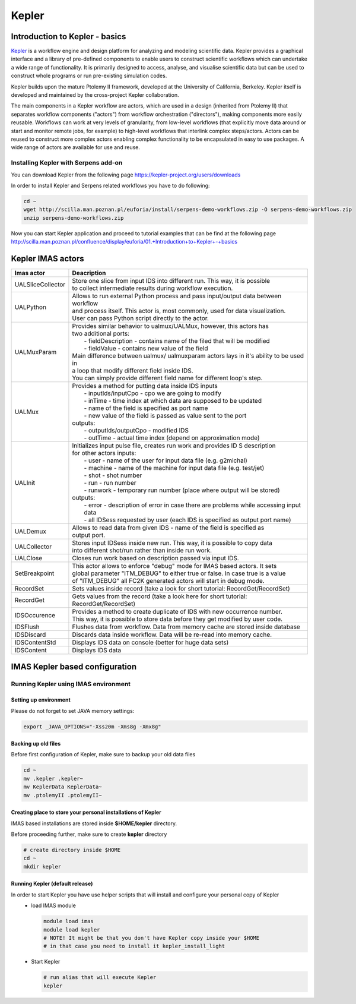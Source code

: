 .. _kepler:

======
Kepler
======


Introduction to Kepler - basics
===============================

`Kepler <https://kepler-project.org/>`__ is a workflow engine and design
platform for analyzing and modeling scientific data. Kepler provides a
graphical interface and a library of pre-defined components to enable users
to construct scientific workflows which can undertake a wide range of
functionality. It is primarily designed to access, analyse, and visualise
scientific data but can be used to construct whole programs or run
pre-existing simulation codes.

Kepler builds upon the mature Ptolemy II framework, developed at the
University of California, Berkeley. Kepler itself is developed and
maintained by the cross-project Kepler collaboration.

The main components in a Kepler workflow are actors, which are used in a
design (inherited from Ptolemy II) that separates workflow components
("actors") from workflow orchestration ("directors"), making components
more easily reusable. Workflows can work at very levels of granularity,
from low-level workflows (that explicitly move data around or start and
monitor remote jobs, for example) to high-level workflows that interlink
complex steps/actors. Actors can be reused to construct more complex
actors enabling complex functionality to be encapsulated in easy to use
packages. A wide range of actors are available for use and reuse.

Installing Kepler with Serpens add-on
-------------------------------------

You can download Kepler from the following page https://kepler-project.org/users/downloads

In order to install Kepler and Serpens related workflows you have to do
following:

.. code-block:: console
                
        cd ~
        wget http://scilla.man.poznan.pl/euforia/install/serpens-demo-workflows.zip -O serpens-demo-workflows.zip
        unzip serpens-demo-workflows.zip

Now you can start Kepler application and proceed to tutorial examples that can be find at the following page http://scilla.man.poznan.pl/confluence/display/euforia/01.+Introduction+to+Kepler+-+basics

Kepler IMAS actors
==================

.. Picture

+------------------+--------------------------------------------+
| **Imas actor**   |      **Deacription**                       |
+==================+============================================+
|UALSliceCollector | | Store one slice from input IDS into      |
|                  |   different run. This way, it is possible  |
|                  | | to collect intermediate results during   |
|                  |   workflow execution.                      |
+------------------+--------------------------------------------+
| UALPython        | | Allows to run external Python process and|
|                  |   pass input/output data between workflow  |
|                  | | and process itself. This actor is, most  |
|                  |   commonly, used for data visualization.   |
|                  | | User can pass Python script directly to  |
|                  |   the actor.                               |
+------------------+--------------------------------------------+
| UALMuxParam      | | Provides similar behavior to             |
|                  |   ualmux/UALMux, however, this actors has  |
|                  | | two additional ports:                    |
|                  | |  - fieldDescription - contains name of   |
|                  |    the filed that will be modified         |
|                  | |  - fieldValue - contains new value of    |
|                  |    the field                               | 
|                  | | Main difference between ualmux/          |      
|                  |   ualmuxparam                              |           
|                  |   actors lays in it's ability to be used   |               
|                  |   in                                       |  
|                  | | a loop that modify different field       |
|                  |   inside IDS.                              |
|                  | | You can simply provide different field   | 
|                  |   name                                     |
|                  |   for different loop's step.               |
+------------------+--------------------------------------------+
| UALMux           | | Provides a method for putting data inside|
|                  |   IDS inputs                               |
|                  | |  - inputIds/inputCpo - cpo we are going  |
|                  |    to modify                               |  
|                  | |  - inTime - time index at which data are |
|                  |    supposed to be updated                  |
|                  | |  - name of the field is specified as port|
|                  |    name                                    |
|                  | |  - new value of the field is passed as   | 
|                  |    value sent to the port                  | 
|                  | | outputs:                                 |
|                  | |  - outputIds/outputCpo - modified IDS    |
|                  | |  - outTime - actual time index (depend   |
|                  |    on approximation mode)                  |
+------------------+--------------------------------------------+
| UALInit          | | Initializes input pulse file, creates    |
|                  |   run work and provides ID S description   |
|                  | | for other actors                         |
|                  |   inputs:                                  | 
|                  | |  - user - name of the user for input     |
|                  |    data file (e.g. g2michal)               |
|                  | |  - machine - name of the machine for     |
|                  |    input data file (e.g. test/jet)         |
|                  | |  - shot - shot number                    |
|                  | |  - run - run number                      |
|                  | |  - runwork - temporary run number        |
|                  |    (place where output will be stored)     | 
|                  | | outputs:                                 |
|                  | |  - error - description of error in case  |
|                  |    there are problems while accessing      |
|                  |    input data                              |
|                  | |  - all IDSess requested by user (each    | 
|                  |    IDS is specified as output port         |
|                  |    name)	      	                        |
+------------------+--------------------------------------------+
| UALDemux         | | Allows to read data from given IDS -     |
|                  |   name of the field is specified as        |
|                  | | output port.                             |
+------------------+--------------------------------------------+
| UALCollector	   | | Stores input IDSess inside new run.      |
|                  |   This way, it is possible to copy data    |
|                  | | into different shot/run rather than      |
|                  |   inside run work.                         |
+------------------+--------------------------------------------+
| UALClose         | | Closes run work based on description     |
|                  |   passed via input IDS.                    |  
+------------------+--------------------------------------------+               
| SetBreakpoint    | | This actor allows to enforce "debug"     |
|                  |   mode for IMAS based actors. It sets      |
|                  | | global parameter "ITM_DEBUG" to either   |
|                  |   true or false. In case true is a value   |
|                  | | of "ITM_DEBUG" all FC2K generated actors |
|                  |   will start in debug mode.                |
+------------------+--------------------------------------------+
| RecordSet        | | Sets values inside record (take a look   |
|                  |   for short tutorial: RecordGet/RecordSet) |          
+------------------+--------------------------------------------+
| RecordGet        | | Gets values from the record (take a      |
|                  |   look here for short tutorial:            |
|                  | | RecordGet/RecordSet)                     |
+------------------+--------------------------------------------+
| IDSOccurence     | | Provides a method to create duplicate    |
|                  |   of IDS with new occurrence number.       | 
|                  | | This way, it is possible to store data   |
|                  |   before they get modified by user code.   |	
+------------------+--------------------------------------------+
| IDSFlush         | | Flushes data from workflow. Data from    |
|                  |   memory cache are stored inside database  |
+------------------+--------------------------------------------+
| IDSDiscard       | | Discards data inside workflow. Data will |
|                  |   be re-read into memory cache.            |
+------------------+--------------------------------------------+    
| IDSContentStd    | | Displays IDS data on console (better     |
|                  |   for huge data sets)                      |
+------------------+--------------------------------------------+
| IDSContent	   | | Displays IDS data                        |
+------------------+--------------------------------------------+

IMAS Kepler based configuration
===============================

Running Kepler using IMAS environment
-------------------------------------

Setting up environment
~~~~~~~~~~~~~~~~~~~~~~

Please do not forget to set JAVA memory settings:

.. code-block:: console
                
        export _JAVA_OPTIONS="-Xss20m -Xms8g -Xmx8g"

Backing up old files
~~~~~~~~~~~~~~~~~~~~
Before first configuration of Kepler, make sure to backup your old data files

.. code-block:: console
                
        cd ~
        mv .kepler .kepler~
        mv KeplerData KeplerData~
        mv .ptolemyII .ptolemyII~

        
Creating place to store your personal installations of Kepler
~~~~~~~~~~~~~~~~~~~~~~~~~~~~~~~~~~~~~~~~~~~~~~~~~~~~~~~~~~~~~

IMAS based installations are stored inside **$HOME/kepler** directory.

Before proceeding further, make sure to create **kepler** directory

.. code-block:: console
                
        # create directory inside $HOME
        cd ~
        mkdir kepler
        
Running Kepler (default release)
~~~~~~~~~~~~~~~~~~~~~~~~~~~~~~~~

In order to start Kepler you have use helper scripts that will install and configure your personal copy of Kepler
   - load IMAS module

     .. code-block:: fortran
                     
             module load imas
             module load kepler
             # NOTE! It might be that you don't have Kepler copy inside your $HOME
             # in that case you need to install it kepler_install_light

   - Start Kepler
      
     .. code-block:: fortran
                     
             # run alias that will execute Kepler
             kepler

